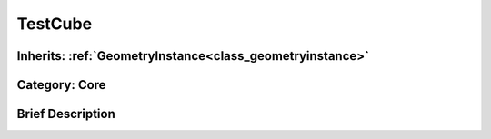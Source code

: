 .. _class_TestCube:

TestCube
========

Inherits: :ref:`GeometryInstance<class_geometryinstance>`
---------------------------------------------------------

Category: Core
--------------

Brief Description
-----------------



